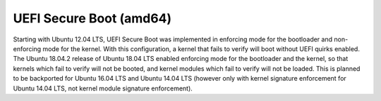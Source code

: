 UEFI Secure Boot (amd64)
-------------------------

.. tab-set::

   .. tab-item:: 14.04

        TBA

   .. tab-item:: 16.04
    
        TBA
   
   .. tab-item:: 18.04
    
        TBA

   .. tab-item:: 20.04
    
        TBA

   .. tab-item:: 22.04
    
        TBA

   .. tab-item:: 24.04
    
        TBA

Starting with Ubuntu 12.04 LTS, UEFI Secure Boot was implemented in enforcing mode for the bootloader and non-enforcing mode for the kernel. With this configuration, a kernel that fails to verify will boot without UEFI quirks enabled. The Ubuntu 18.04.2 release of Ubuntu 18.04 LTS enabled enforcing mode for the bootloader and the kernel, so that kernels which fail to verify will not be booted, and kernel modules which fail to verify will not be loaded. This is planned to be backported for Ubuntu 16.04 LTS and Ubuntu 14.04 LTS (however only with kernel signature enforcement for Ubuntu 14.04 LTS, not kernel module signature enforcement). 


